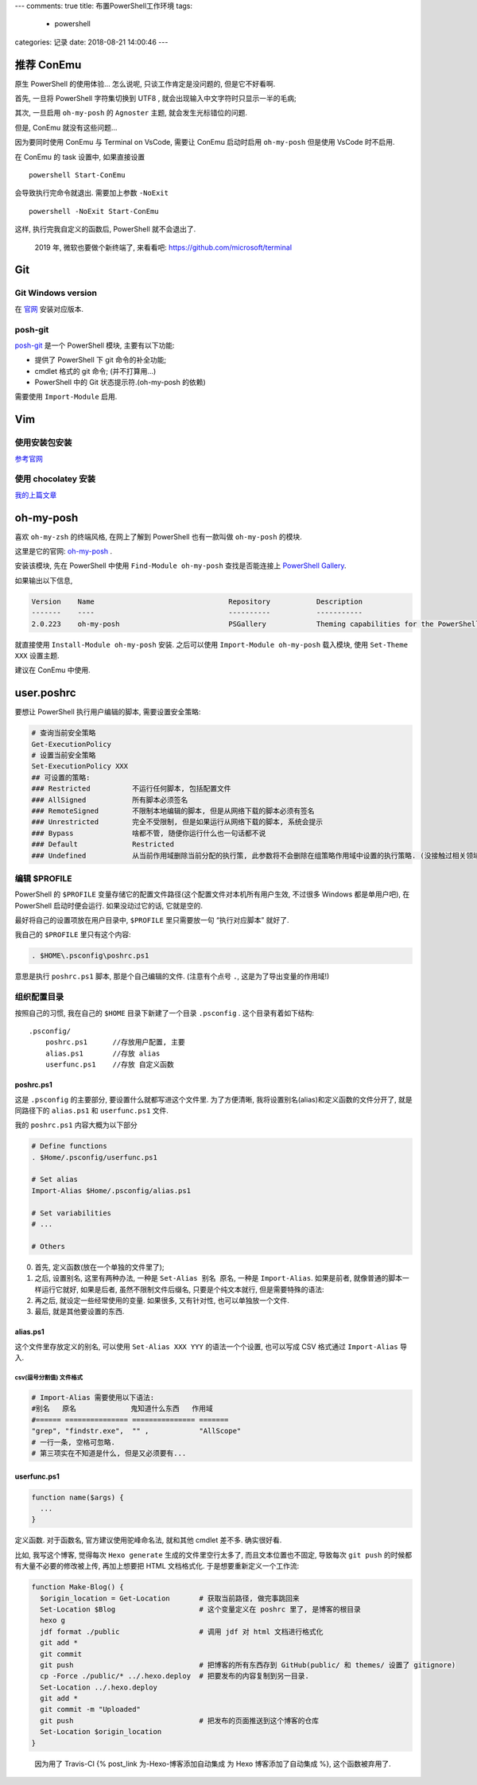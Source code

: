 ---
comments: true
title: 布置PowerShell工作环境
tags:
  - powershell
categories: 记录
date: 2018-08-21 14:00:46
---

.. raw:: html

   <!--more-->

推荐 ConEmu
===========

原生 PowerShell 的使用体验… 怎么说呢, 只谈工作肯定是没问题的,
但是它不好看啊.

首先, 一旦将 PowerShell 字符集切换到 UTF8 ,
就会出现输入中文字符时只显示一半的毛病;

其次, 一旦启用 ``oh-my-posh`` 的 ``Agnoster`` 主题,
就会发生光标错位的问题.

但是, ConEmu 就没有这些问题…

因为要同时使用 ConEmu 与 Terminal on VsCode, 需要让 ConEmu 启动时启用
``oh-my-posh`` 但是使用 VsCode 时不启用.

在 ConEmu 的 task 设置中, 如果直接设置

::

   powershell Start-ConEmu

会导致执行完命令就退出. 需要加上参数 ``-NoExit``

::

   powershell -NoExit Start-ConEmu

这样, 执行完我自定义的函数后, PowerShell 就不会退出了.

   2019 年, 微软也要做个新终端了, 来看看吧:
   https://github.com/microsoft/terminal

Git
===

Git Windows version
-------------------

在 `官网 <https://git-scm.com/downloads>`__ 安装对应版本.

posh-git
--------

`posh-git <https://www.preview.powershellgallery.com/packages/posh-git>`__
是一个 PowerShell 模块, 主要有以下功能:

-  提供了 PowerShell 下 git 命令的补全功能;
-  cmdlet 格式的 git 命令; (并不打算用…)
-  PowerShell 中的 Git 状态提示符.(oh-my-posh 的依赖)

需要使用 ``Import-Module`` 启用.

Vim
===

使用安装包安装
--------------

`参考官网 <https://www.vim.org/download.php#pc>`__

使用 chocolatey 安装
--------------------

`我的上篇文章 </2018/PowerShell-安装-Chocolatey/#先安装一个-vim-试试>`__

oh-my-posh
==========

喜欢 ``oh-my-zsh`` 的终端风格, 在网上了解到 PowerShell 也有一款叫做
``oh-my-posh`` 的模块.

这里是它的官网:
`oh-my-posh <https://github.com/JanDeDobbeleer/oh-my-posh>`__ .

安装该模块, 先在 PowerShell 中使用 ``Find-Module oh-my-posh``
查找是否能连接上 `PowerShell
Gallery <https://www.powershellgallery.com>`__.

如果输出以下信息,

.. code:: powershell

   Version    Name                                Repository           Description
   -------    ----                                ----------           -----------
   2.0.223    oh-my-posh                          PSGallery            Theming capabilities for the PowerShell prompt in ConEmu

就直接使用 ``Install-Module oh-my-posh`` 安装. 之后可以使用
``Import-Module oh-my-posh`` 载入模块, 使用 ``Set-Theme XXX`` 设置主题.

.. raw:: html

   <!--最好看的主题是 Agnoster-->

建议在 ConEmu 中使用.

user.poshrc
===========

要想让 PowerShell 执行用户编辑的脚本, 需要设置安全策略:

.. code:: powershell

   # 查询当前安全策略
   Get-ExecutionPolicy
   # 设置当前安全策略
   Set-ExecutionPolicy XXX
   ## 可设置的策略:
   ### Restricted          不运行任何脚本, 包括配置文件
   ### AllSigned           所有脚本必须签名
   ### RemoteSigned        不限制本地编辑的脚本, 但是从网络下载的脚本必须有签名
   ### Unrestricted        完全不受限制, 但是如果运行从网络下载的脚本, 系统会提示
   ### Bypass              啥都不管, 随便你运行什么也一句话都不说
   ### Default             Restricted
   ### Undefined           从当前作用域删除当前分配的执行策, 此参数将不会删除在组策略作用域中设置的执行策略. (没接触过相关领域, 这个看不懂了...)

编辑 $PROFILE
-------------

PowerShell 的 ``$PROFILE``
变量存储它的配置文件路径(这个配置文件对本机所有用户生效, 不过很多
Windows 都是单用户吧), 在 PowerShell 启动时便会运行. 如果没动过它的话,
它就是空的.

最好将自己的设置项放在用户目录中, ``$PROFILE`` 里只需要放一句
“执行对应脚本” 就好了.

我自己的 ``$PROFILE`` 里只有这个内容:

.. code:: powershell

   . $HOME\.psconfig\poshrc.ps1

意思是执行 ``poshrc.ps1`` 脚本, 那是个自己编辑的文件. (注意有个点号
``.``, 这是为了导出变量的作用域!)

组织配置目录
------------

按照自己的习惯, 我在自己的 ``$HOME`` 目录下新建了一个目录 ``.psconfig``
. 这个目录有着如下结构:

::

   .psconfig/
       poshrc.ps1      //存放用户配置, 主要
       alias.ps1       //存放 alias
       userfunc.ps1    //存放 自定义函数

poshrc.ps1
~~~~~~~~~~

这是 ``.psconfig`` 的主要部分, 要设置什么就都写进这个文件里.
为了方便清晰, 我将设置别名(alias)和定义函数的文件分开了, 就是同路径下的
``alias.ps1`` 和 ``userfunc.ps1`` 文件.

我的 ``poshrc.ps1`` 内容大概为以下部分

.. code:: powershell

   # Define functions
   . $Home/.psconfig/userfunc.ps1

   # Set alias
   Import-Alias $Home/.psconfig/alias.ps1

   # Set variabilities
   # ...

   # Others

0. 首先, 定义函数(放在一个单独的文件里了);
1. 之后, 设置别名, 这里有两种办法, 一种是 ``Set-Alias 别名 原名``,
   一种是 ``Import-Alias``. 如果是前者, 就像普通的脚本一样运行它就好,
   如果是后者, 虽然不限制文件后缀名, 只要是个纯文本就行,
   但是需要特殊的语法:
2. 再之后, 就设定一些经常使用的变量. 如果很多, 又有针对性,
   也可以单独放一个文件.
3. 最后, 就是其他要设置的东西.

alias.ps1
~~~~~~~~~

这个文件里存放定义的别名, 可以使用 ``Set-Alias XXX YYY``
的语法一个个设置, 也可以写成 CSV 格式通过 ``Import-Alias`` 导入.

csv(逗号分割值) 文件格式
^^^^^^^^^^^^^^^^^^^^^^^^

.. code:: powershell

   # Import-Alias 需要使用以下语法:
   #别名   原名             鬼知道什么东西   作用域
   #====== =============== =============== =======
   "grep", "findstr.exe",  "" ,            "AllScope"
   # 一行一条, 空格可忽略.
   # 第三项实在不知道是什么, 但是又必须要有...

userfunc.ps1
~~~~~~~~~~~~

.. code:: powershell

   function name($args) {
     ...
   }

定义函数. 对于函数名, 官方建议使用驼峰命名法, 就和其他 cmdlet 差不多.
确实很好看.

比如, 我写这个博客, 觉得每次 ``Hexo generate`` 生成的文件里空行太多了,
而且文本位置也不固定, 导致每次 ``git push``
的时候都有大量不必要的修改被上传, 再加上想要把 HTML 文档格式化.
于是想要重新定义一个工作流:

.. code:: powershell

   function Make-Blog() {
     $origin_location = Get-Location       # 获取当前路径, 做完事跳回来
     Set-Location $Blog                    # 这个变量定义在 poshrc 里了, 是博客的根目录
     hexo g
     jdf format ./public                   # 调用 jdf 对 html 文档进行格式化
     git add *
     git commit
     git push                              # 把博客的所有东西存到 GitHub(public/ 和 themes/ 设置了 gitignore)
     cp -Force ./public/* ../.hexo.deploy  # 把要发布的内容复制到另一目录.
     Set-Location ../.hexo.deploy
     git add *
     git commit -m "Uploaded"
     git push                              # 把发布的页面推送到这个博客的仓库
     Set-Location $origin_location
   }

..

   因为用了 Travis-CI {% post_link 为-Hexo-博客添加自动集成 为 Hexo
   博客添加了自动集成 %}, 这个函数被弃用了.

